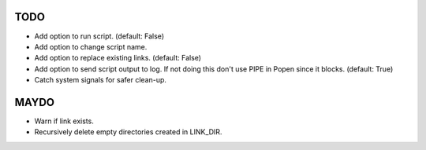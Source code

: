 TODO
====

- Add option to run script. (default: False)
- Add option to change script name.
- Add option to replace existing links. (default: False)
- Add option to send script output to log. If not doing this don't
  use PIPE in Popen since it blocks. (default: True)
- Catch system signals for safer clean-up.

MAYDO
=====

- Warn if link exists.
- Recursively delete empty directories created in LINK_DIR.
